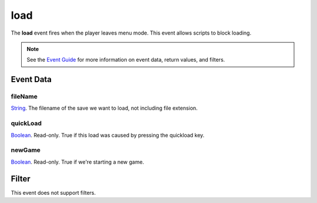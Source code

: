 
load
========================================================

The **load** event fires when the player leaves menu mode. This event allows scripts to block loading.

.. note:: See the `Event Guide`_ for more information on event data, return values, and filters.


Event Data
--------------------------------------------------------

fileName
~~~~~~~~~~~~~~~~~~~~~~~~~~~~~~~~~~~~~~~~~~~~~~~~~~~~~~~
`String`_. The filename of the save we want to load, not including file extension.

quickLoad
~~~~~~~~~~~~~~~~~~~~~~~~~~~~~~~~~~~~~~~~~~~~~~~~~~~~~~~
`Boolean`_. Read-only. True if this load was caused by pressing the quickload key. 

newGame
~~~~~~~~~~~~~~~~~~~~~~~~~~~~~~~~~~~~~~~~~~~~~~~~~~~~~~~
`Boolean`_. Read-only. True if we're starting a new game.


Filter
--------------------------------------------------------
This event does not support filters.


.. _`Event Guide`: ../guide/events.html
.. _`String`: ../type/lua/string.html
.. _`Boolean`: ../type/lua/boolean.html
